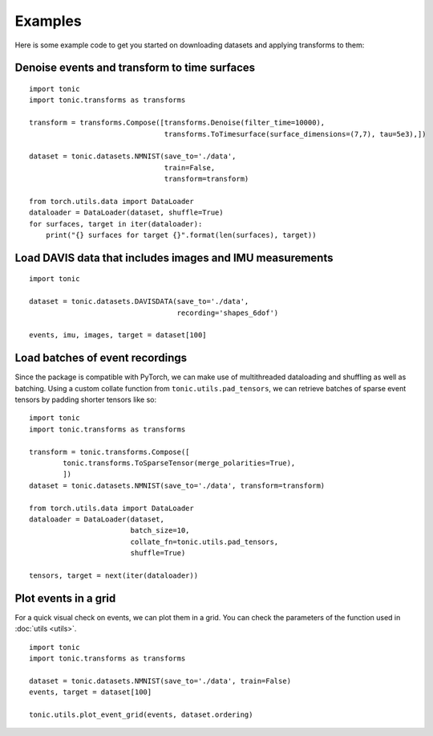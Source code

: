 Examples
==========================
Here is some example code to get you started on downloading datasets and applying transforms to them:

Denoise events and transform to time surfaces
~~~~~~~~~~~~~~~~~~~~~~~~~~~~~~~~~~~~~~~~~~~~~
::

    import tonic
    import tonic.transforms as transforms

    transform = transforms.Compose([transforms.Denoise(filter_time=10000),
                                    transforms.ToTimesurface(surface_dimensions=(7,7), tau=5e3),])

    dataset = tonic.datasets.NMNIST(save_to='./data',
                                    train=False,
                                    transform=transform)

    from torch.utils.data import DataLoader
    dataloader = DataLoader(dataset, shuffle=True)
    for surfaces, target in iter(dataloader):
        print("{} surfaces for target {}".format(len(surfaces), target))


Load DAVIS data that includes images and IMU measurements
~~~~~~~~~~~~~~~~~~~~~~~~~~~~~~~~~~~~~~~~~~~~~~~~~~~~~~~~~
::

    import tonic

    dataset = tonic.datasets.DAVISDATA(save_to='./data',
                                       recording='shapes_6dof')

    events, imu, images, target = dataset[100]


Load batches of event recordings
~~~~~~~~~~~~~~~~~~~~~~~~~~~~~~~~
Since the package is compatible with PyTorch, we can make use of multithreaded dataloading and shuffling as well as batching.
Using a custom collate function from ``tonic.utils.pad_tensors``, we can retrieve
batches of sparse event tensors by padding shorter tensors like so:
::

    import tonic
    import tonic.transforms as transforms

    transform = tonic.transforms.Compose([
            tonic.transforms.ToSparseTensor(merge_polarities=True),
            ])
    dataset = tonic.datasets.NMNIST(save_to='./data', transform=transform)

    from torch.utils.data import DataLoader
    dataloader = DataLoader(dataset,
                            batch_size=10,
                            collate_fn=tonic.utils.pad_tensors,
                            shuffle=True)

    tensors, target = next(iter(dataloader))

Plot events in a grid
~~~~~~~~~~~~~~~~~~~~~
For a quick visual check on events, we can plot them in a grid. You can check
the parameters of the function used in :doc:`utils <utils>`.
::

    import tonic
    import tonic.transforms as transforms

    dataset = tonic.datasets.NMNIST(save_to='./data', train=False)
    events, target = dataset[100]

    tonic.utils.plot_event_grid(events, dataset.ordering)

